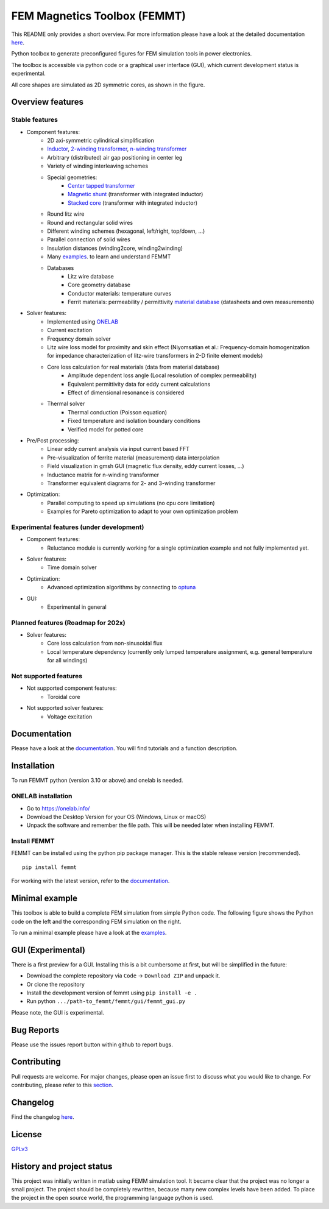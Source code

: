 FEM Magnetics Toolbox (FEMMT)
=============================

This README only provides a short overview. For more information please have a look at the detailed documentation `here <https://upb-lea.github.io/FEM_Magnetics_Toolbox/intro.html>`__.

Python toolbox to generate preconfigured figures for FEM simulation tools in power electronics.

The toolbox is accessible via python code or a graphical user interface
(GUI), which current development status is experimental.

All core shapes are simulated as 2D symmetric cores, as shown in the figure.

|geometry_translated|



Overview features
-------------------

Stable features
~~~~~~~~~~~~~~~~~

* Component features:
    * 2D axi-symmetric cylindrical simplification
    * `Inductor </femmt/examples/basic_inductor.py>`__, `2-winding transformer </femmt/examples/basic_transformer.py>`__, `n-winding transformer </femmt/examples/basic_transformer_6_windings.py>`__
    * Arbitrary (distributed) air gap positioning in center leg
    * Variety of winding interleaving schemes
    * Special geometries:
        * `Center tapped transformer </femmt/examples/basic_transformer_center_tapped.py>`__
        * `Magnetic shunt </femmt/examples/basic_transformer_integrated.py>`__ (transformer with integrated inductor)
        * `Stacked core </femmt/examples/basic_transformer_stacked.py>`__ (transformer with integrated inductor)
    * Round litz wire
    * Round and rectangular solid wires
    * Different winding schemes (hexagonal, left/right, top/down, ...)
    * Parallel connection of solid wires
    * Insulation distances (winding2core, winding2winding)
    * Many `examples </femmt/examples/>`__. to learn and understand FEMMT
    * Databases
         * Litz wire database
         * Core geometry database
         * Conductor materials: temperature curves
         * Ferrit materials: permeability / permittivity `material database <https://github.com/upb-lea/materialdatabase>`__ (datasheets and own measurements)

* Solver features:
    * Implemented using `ONELAB <https://onelab.info/>`__
    * Current excitation
    * Frequency domain solver
    * Litz wire loss model for proximity and skin effect (Niyomsatian et al.: Frequency-domain homogenization for impedance characterization of litz-wire transformers in 2-D finite element models)
    * Core loss calculation for real materials (data from material database)
        * Amplitude dependent loss angle (Local resolution of complex permeability)
        * Equivalent permittivity data for eddy current calculations
        * Effect of dimensional resonance is considered
    * Thermal solver
        * Thermal conduction (Poisson equation)
        * Fixed temperature and isolation boundary conditions
        * Verified model for potted core

* Pre/Post processing:
    * Linear eddy current analysis via input current based FFT
    * Pre-visualization of ferrite material (measurement) data interpolation
    * Field visualization in gmsh GUI (magnetic flux density, eddy current losses, ...)
    * Inductance matrix for n-winding transformer
    * Transformer equivalent diagrams for 2- and 3-winding transformer

* Optimization:
    * Parallel computing to speed up simulations (no cpu core limitation)
    * Examples for Pareto optimization to adapt to your own optimization problem


Experimental features (under development)
~~~~~~~~~~~~~~~~~~~~~~~~~~~~~~~~~~~~~~~~~

* Component features:
    * Reluctance module is currently working for a single optimization example and not fully implemented yet.
* Solver features:
    * Time domain solver
* Optimization:
    * Advanced optimization algorithms by connecting to `optuna <https://github.com/optuna/optuna>`__
* GUI:
    * Experimental in general

Planned features (Roadmap for 202x)
~~~~~~~~~~~~~~~~~~~~~~~~~~~~~~~~~~~~~~~~~
* Solver features:
    * Core loss calculation from non-sinusoidal flux
    * Local temperature dependency (currently only lumped temperature assignment, e.g. general temperature for all windings)

Not supported features
~~~~~~~~~~~~~~~~~~~~~~~~~~~~~~~~~~~~~~~~~
* Not supported component features:
    * Toroidal core

* Not supported solver features:
    * Voltage excitation


Documentation
-------------------
Please have a look at the `documentation <https://upb-lea.github.io/FEM_Magnetics_Toolbox/intro.html>`__. You will find tutorials and a function description.

Installation
---------------

To run FEMMT python (version 3.10 or above) and onelab is needed.

ONELAB installation
~~~~~~~~~~~~~~~~~~~~~~~

-  Go to https://onelab.info/
-  Download the Desktop Version for your OS (Windows, Linux or macOS)
-  Unpack the software and remember the file path. This will be needed
   later when installing FEMMT.

Install FEMMT
~~~~~~~~~~~~~~~~~

FEMMT can be installed using the python pip package manager.
This is the stable release version (recommended).

::

   pip install femmt

For working with the latest version, refer to the `documentation <https://upb-lea.github.io/FEM_Magnetics_Toolbox/intro.html>`__.

Minimal example
------------------

This toolbox is able to build a complete FEM simulation from simple
Python code. The following figure shows the Python code on the left and
the corresponding FEM simulation on the right. |FEMMT_Screenshot|

To run a minimal example please have a look at the `examples </femmt/examples/>`__.

GUI (Experimental)
-------------------

There is a first preview for a GUI. Installing this is a bit cumbersome
at first, but will be simplified in the future:

* Download the complete repository via ``Code`` -> ``Download ZIP`` and unpack it.
* Or clone the repository
* Install the development version of femmt using ``pip install -e .``
* Run python ``.../path-to_femmt/femmt/gui/femmt_gui.py``

Please note, the GUI is experimental.

|femmt_gui_definition|

Bug Reports
--------------

Please use the issues report button within github to report bugs.

Contributing
---------------

Pull requests are welcome. For major changes, please open an issue first
to discuss what you would like to change. For contributing, please refer
to this `section <Contributing.rst>`__.

Changelog
------------

Find the changelog `here <CHANGELOG.md>`__.

License
----------

`GPLv3 <https://choosealicense.com/licenses/gpl-3.0/>`__

History and project status
------------------------------

This project was initially written in matlab using FEMM simulation tool.
It became clear that the project was no longer a small project. The
project should be completely rewritten, because many new complex levels
have been added. To place the project in the open source world, the
programming language python is used.

.. |geometry_translated| image:: docs/images/geometry_translated.png
.. |FEMMT_Screenshot| image:: docs/images/FEMMT_Screenshot.png
.. |femmt_gui_definition| image:: docs/images/femmt_gui_definition.png
.. |counting_arrow_system| image:: docs/images/counting_arrow_system.png
